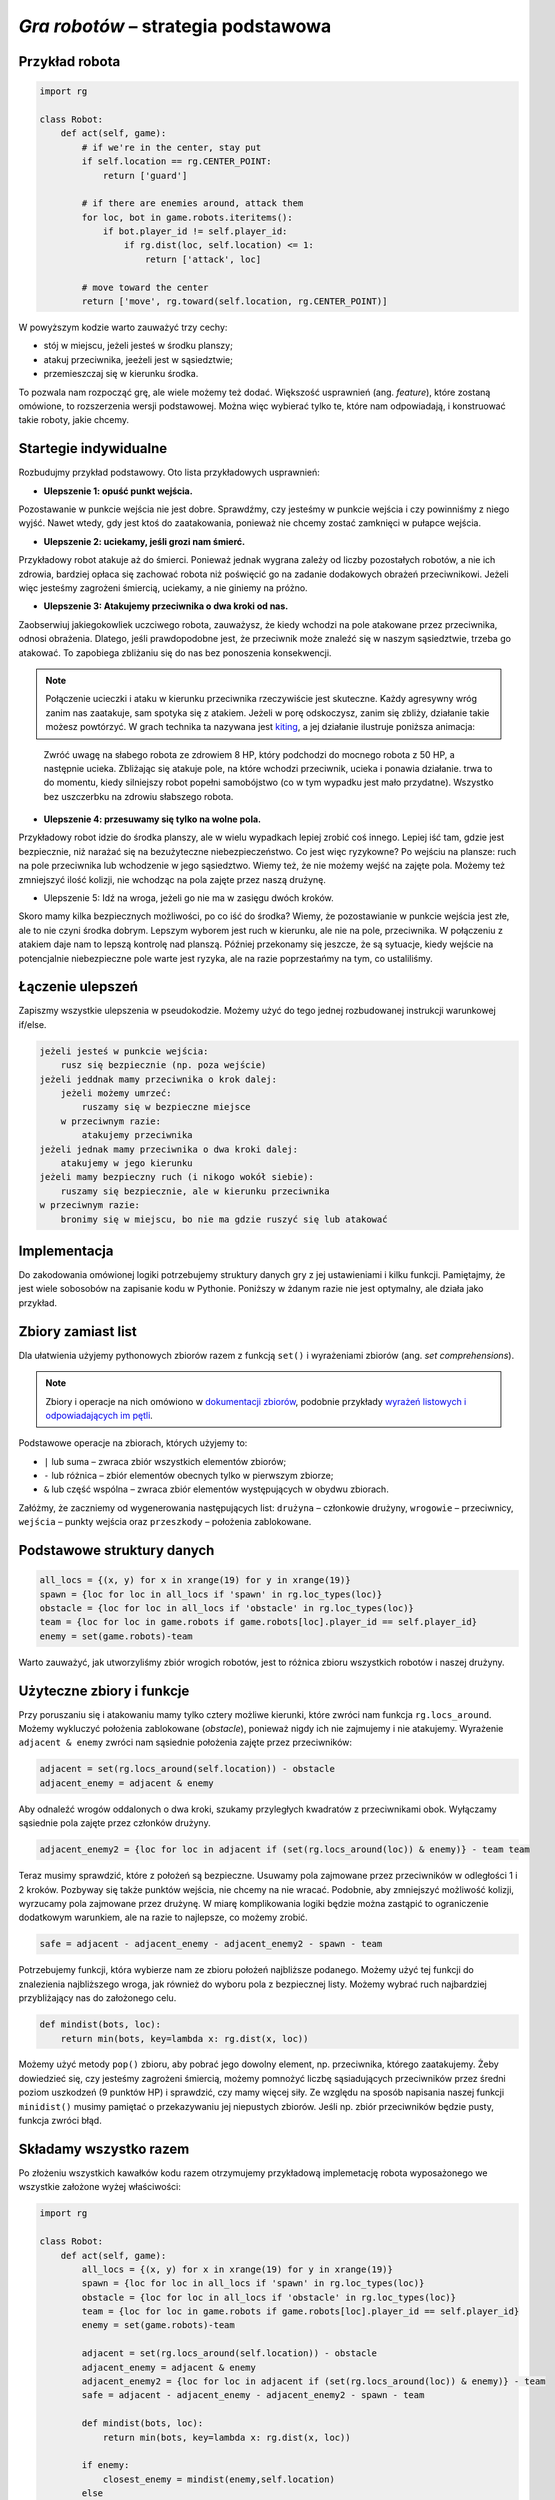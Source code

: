 *Gra robotów* – strategia podstawowa
####################################

Przykład robota
*****************

.. code-block:: python

    import rg

    class Robot:
        def act(self, game):
            # if we're in the center, stay put
            if self.location == rg.CENTER_POINT:
                return ['guard']

            # if there are enemies around, attack them
            for loc, bot in game.robots.iteritems():
                if bot.player_id != self.player_id:
                    if rg.dist(loc, self.location) <= 1:
                        return ['attack', loc]

            # move toward the center
            return ['move', rg.toward(self.location, rg.CENTER_POINT)]

W powyższym kodzie warto zauważyć trzy cechy:

* stój w miejscu, jeżeli jesteś w środku planszy;
* atakuj przeciwnika, jeeżeli jest w sąsiedztwie;
* przemieszczaj się w kierunku środka.

To pozwala nam rozpocząć grę, ale wiele możemy też dodać. Większość usprawnień (ang. *feature*),
które zostaną omówione, to rozszerzenia wersji podstawowej. Można więc wybierać
tylko te, które nam odpowiadają, i konstruować takie roboty, jakie chcemy.

Startegie indywidualne
***********************

Rozbudujmy przykład podstawowy. Oto lista przykładowych usprawnień:

* **Ulepszenie 1: opuść punkt wejścia.**

Pozostawanie w punkcie wejścia nie jest dobre. Sprawdźmy, czy jesteśmy
w punkcie wejścia i czy powinniśmy z niego wyjść. Nawet wtedy, gdy jest
ktoś do zaatakowania, ponieważ nie chcemy zostać zamknięci w pułapce wejścia.

* **Ulepszenie 2: uciekamy, jeśli grozi nam śmierć.**

Przykładowy robot atakuje aż do śmierci. Ponieważ jednak wygrana zależy od
liczby pozostałych robotów, a nie ich zdrowia, bardziej opłaca się zachować
robota niż poświęcić go na zadanie dodakowych obrażeń przeciwnikowi. Jeżeli
więc jesteśmy zagrożeni śmiercią, uciekamy, a nie giniemy na próżno.

* **Ulepszenie 3: Atakujemy przeciwnika o dwa kroki od nas.**

Zaobserwiuj jakiegokowliek uczciwego robota, zauważysz, że kiedy wchodzi na pole
atakowane przez przeciwnika, odnosi obrażenia. Dlatego, jeśli prawdopodobne jest,
że przeciwnik może znaleźć się w naszym sąsiedztwie, trzeba go atakować. To zapobiega
zbliżaniu się do nas bez ponoszenia konsekwencji.


.. note::

    Połączenie ucieczki i ataku w kierunku przeciwnika rzeczywiście jest skuteczne.
    Każdy agresywny wróg zanim nas zaatakuje, sam spotyka się z atakiem.
    Jeżeli w porę odskoczysz, zanim się zbliży, działanie takie możesz powtórzyć.
    W grach technika ta nazywana jest `kiting <http://gaming.stackexchange.com/questions/18903/what-is-kiting>`_,
    a jej działanie ilustruje poniższa animacja:

.. figure:: img/kiting.gif

    Zwróć uwagę na słabego robota ze zdrowiem 8 HP, który podchodzi do mocnego robota
    z 50 HP, a następnie ucieka. Zbliżając się atakuje pole, na które wchodzi przeciwnik,
    ucieka i ponawia działanie. trwa to do momentu, kiedy silniejszy robot popełni samobójstwo
    (co w tym wypadku jest mało przydatne). Wszystko bez uszczerbku na zdrowiu słabszego
    robota.

* **Ulepszenie 4: przesuwamy się tylko na wolne pola.**

Przykładowy robot idzie do środka planszy, ale w wielu wypadkach lepiej zrobić
coś innego. Lepiej iść tam, gdzie jest bezpiecznie, niż narażać się na
bezużyteczne niebezpieczeństwo. Co jest więc ryzykowne? Po wejściu na plansze:
ruch na pole przeciwnika lub wchodzenie w jego sąsiedztwo. Wiemy też, że
nie możemy wejść na zajęte pola. Możemy też zmniejszyć ilość kolizji,
nie wchodząc na pola zajęte przez naszą drużynę.

* Ulepszenie 5: Idź na wroga, jeżeli go nie ma w zasięgu dwóch kroków.

Skoro mamy kilka bezpiecznych możliwości, po co iść do środka? Wiemy, że
pozostawianie w punkcie wejścia jest złe, ale to nie czyni środka dobrym.
Lepszym wyborem jest ruch w kierunku, ale nie na pole, przeciwnika.
W połączeniu z atakiem daje nam to lepszą kontrolę nad planszą.
Później przekonamy się jeszcze, że są sytuacje, kiedy wejście na
potencjalnie niebezpieczne pole warte jest ryzyka, ale na razie poprzestańmy
na tym, co ustaliliśmy.


Łączenie ulepszeń
*******************

Zapiszmy wszystkie ulepszenia w pseudokodzie. Możemy użyć do tego jednej
rozbudowanej instrukcji warunkowej if/else.

.. code-block:: python

    jeżeli jesteś w punkcie wejścia:
        rusz się bezpiecznie (np. poza wejście)
    jeżeli jeddnak mamy przeciwnika o krok dalej:
        jeżeli możemy umrzeć:
            ruszamy się w bezpieczne miejsce
        w przeciwnym razie:
            atakujemy przeciwnika
    jeżeli jednak mamy przeciwnika o dwa kroki dalej:
        atakujemy w jego kierunku
    jeżeli mamy bezpieczny ruch (i nikogo wokół siebie):
        ruszamy się bezpiecznie, ale w kierunku przeciwnika
    w przeciwnym razie:
        bronimy się w miejscu, bo nie ma gdzie ruszyć się lub atakować

Implementacja
****************

Do zakodowania omówionej logiki potrzebujemy struktury danych gry z jej
ustawieniami i kilku funkcji. Pamiętajmy, że jest wiele sobosobów na zapisanie
kodu w Pythonie. Poniższy w żdanym razie nie jest optymalny, ale działa
jako przykład.

Zbiory zamiast list
********************

Dla ułatwienia użyjemy pythonowych zbiorów razem z funkcją ``set()``
i wyrażeniami zbiorów (ang. *set comprehensions*).

.. note::

    Zbiory i operacje na nich omówiono w `dokumentacji zbiorów <https://docs.python.org/2/library/sets.html>`_,
    podobnie przykłady `wyrażeń listowych i odpowiadających im pętli <https://docs.python.org/2/tutorial/datastructures.html#list-comprehensions>`_.

Podstawowe operacje na zbiorach, których użyjemy to:

* ``|`` lub suma – zwraca zbiór wszystkich elementów zbiorów;
* ``-`` lub różnica – zbiór elementów obecnych tylko w pierwszym zbiorze;
* ``&`` lub część wspólna – zwraca zbiór elementów występujących w obydwu zbiorach.

Załóżmy, że zaczniemy od wygenerowania następujących list:
``drużyna`` – członkowie drużyny, ``wrogowie`` – przeciwnicy,
``wejścia`` – punkty wejścia oraz ``przeszkody`` – położenia zablokowane.

Podstawowe struktury danych
****************************

.. code-block:: python

    all_locs = {(x, y) for x in xrange(19) for y in xrange(19)}
    spawn = {loc for loc in all_locs if 'spawn' in rg.loc_types(loc)}
    obstacle = {loc for loc in all_locs if 'obstacle' in rg.loc_types(loc)}
    team = {loc for loc in game.robots if game.robots[loc].player_id == self.player_id}
    enemy = set(game.robots)-team

Warto zauważyć, jak utworzyliśmy zbiór wrogich robotów, jest to różnica
zbioru wszystkich robotów i naszej drużyny.

Użyteczne zbiory i funkcje
****************************

Przy poruszaniu się i atakowaniu mamy tylko cztery możliwe kierunki, które
zwróci nam funkcja ``rg.locs_around``. Możemy wykluczyć położenia zablokowane
(*obstacle*), ponieważ nigdy ich nie zajmujemy i nie atakujemy. Wyrażenie
``adjacent & enemy`` zwróci nam sąsiednie położenia zajęte przez przeciwników:

.. code-block:: python

    adjacent = set(rg.locs_around(self.location)) - obstacle
    adjacent_enemy = adjacent & enemy

Aby odnaleźć wrogów oddalonych o dwa kroki, szukamy przyległych kwadratów
z przeciwnikami obok. Wyłączamy sąsiednie pola zajęte przez członków drużyny.

.. code-block:: python

    adjacent_enemy2 = {loc for loc in adjacent if (set(rg.locs_around(loc)) & enemy)} - team team

Teraz musimy sprawdzić, które z położeń są bezpieczne. Usuwamy pola zajmowane
przez przeciwników w odległości 1 i 2 kroków. Pozbyway się także punktów
wejścia, nie chcemy na nie wracać. Podobnie, aby zmniejszyć możliwość kolizji,
wyrzucamy pola zajmowane przez drużynę. W miarę komplikowania logiki będzie
można zastąpić to ograniczenie dodatkowym warunkiem, ale na razie to
najlepsze, co możemy zrobić.

.. code-block:: python

    safe = adjacent - adjacent_enemy - adjacent_enemy2 - spawn - team

Potrzebujemy funkcji, która wybierze nam ze zbioru położeń najbliższe
podanego. Możemy użyć tej funkcji do znalezienia najbliższego wroga,
jak również do wyboru pola z bezpiecznej listy. Możemy wybrać ruch najbardziej
przybliżający nas do założonego celu.

.. code-block:: python

    def mindist(bots, loc):
        return min(bots, key=lambda x: rg.dist(x, loc))

Możemy użyć metody ``pop()`` zbioru, aby pobrać jego dowolny element, np.
przeciwnika, którego zaatakujemy. Żeby dowiedzieć się, czy jesteśmy zagrożeni
śmiercią, możemy pomnożyć liczbę sąsiadujących przeciwników przez średni
poziom uszkodzeń (9 punktów HP) i sprawdzić, czy mamy więcej siły.
Ze względu na sposób napisania naszej funkcji ``minidist()``
musimy pamiętać o przekazywaniu jej niepustych zbiorów. Jeśli np. zbiór
przeciwników będzie pusty, funkcja zwróci błąd.

Składamy wszystko razem
************************

Po złożeniu wszystkich kawałków kodu razem otrzymujemy przykładową
implemetację robota wyposażonego we wszystkie założone wyżej właściwości:

.. code-block:: python

    import rg

    class Robot:
        def act(self, game):
            all_locs = {(x, y) for x in xrange(19) for y in xrange(19)}
            spawn = {loc for loc in all_locs if 'spawn' in rg.loc_types(loc)}
            obstacle = {loc for loc in all_locs if 'obstacle' in rg.loc_types(loc)}
            team = {loc for loc in game.robots if game.robots[loc].player_id == self.player_id}
            enemy = set(game.robots)-team

            adjacent = set(rg.locs_around(self.location)) - obstacle
            adjacent_enemy = adjacent & enemy
            adjacent_enemy2 = {loc for loc in adjacent if (set(rg.locs_around(loc)) & enemy)} - team
            safe = adjacent - adjacent_enemy - adjacent_enemy2 - spawn - team

            def mindist(bots, loc):
                return min(bots, key=lambda x: rg.dist(x, loc))

            if enemy:
                closest_enemy = mindist(enemy,self.location)
            else
                closest_enemy = rg.CENTER_POINT

            # akcja domyślna, którą nadpiszemy, jak znajdziemy coś lepszego
            move = ['guard']

            if self.location in spawn:
                if safe:
                    move = ['move', mindist(safe, rg.CENTER_POINT)]
            elif adjacent_enemy:
                if 9*len(adjacent_enemy) >= self.hp:
                    if safe:
                        move = ['move', mindist(safe, rg.CENTER_POINT)]
                else:
                    move = ['attack', adjacent_enemy.pop()]
            elif adjacent_enemy2:
                move = ['attack', adjacent_enemy2.pop()]
            elif safe:
                move = ['move', mindist(safe, closest_enemy)]

            return move

.. raw:: html

    <hr />

.. note::

    Niniejsza dokumentacja jest swobodnym i nieautoryzowanym tłumaczeniem dokumentacji
    dostępnej na stonie `Robotgame basic strategy
    <https://github.com/ramk13/robotgame/blob/master/strategy_guide/robotgame_basic_strategy.md>`_.
